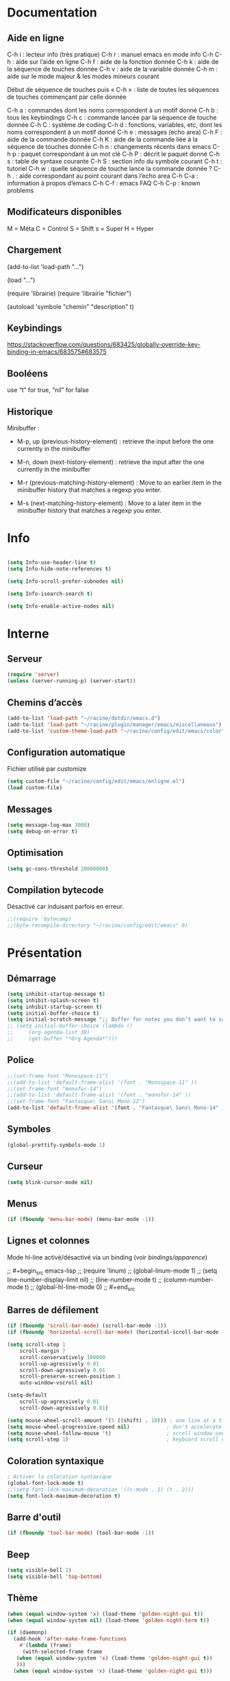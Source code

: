 
#+STARTUP: showall

* Documentation


** Aide en ligne

C-h i   : lecteur info (très pratique)
C-h r   : manuel emacs en mode info
C-h C-h : aide sur l’aide en ligne
C-h f   : aide de la fonction donnée
C-h k   : aide de la séquence de touches donnée
C-h v   : aide de la variable donnée
C-h m   : aide sur le mode majeur & les modes mineurs courant

Début de séquence de touches puis « C-h » :
liste de toutes les séquences de touches
commençant par celle donnée

C-h a : commandes dont les noms correspondent à un motif donné
C-h b : tous les keybindings
C-h c : commande lancée par la séquence de touche donnée
C-h C : système de coding
C-h d : fonctions, variables, etc, dont les noms correspondent à un motif donné
C-h e : messages (echo area)
C-h F : aide de la commande donnée
C-h K : aide de la commande liée à la séquence de touches donnée
C-h n : changements récents dans emacs
C-h p : paquet correspondant à un mot clé
C-h P : décrit le paquet donné
C-h s : table de syntaxe courante
C-h S : section info du symbole courant
C-h t : tutoriel
C-h w : quelle séquence de touche lance la commande donnée ?
C-h . : aide correspondant au point courant dans l’echo area
C-h C-a : information à propos d’emacs
C-h C-f : emacs FAQ
C-h C-p : known problems


** Modificateurs disponibles

M = Méta
C = Control
S = Shift
s = Super
H = Hyper

** Chargement

(add-to-list 'load-path "...")

(load "...")

(require 'librairie)
(require 'librairie "fichier")

(autoload 'symbole "chemin" "description" t)


** Keybindings

[[https://stackoverflow.com/questions/683425/globally-override-key-binding-in-emacs/683575#683575]]


** Booléens

use “t” for true, “nil” for false


** Historique

Minibuffer :

  - M-p, up (previous-history-element) : retrieve the input before the one currently in the minibuffer

  - M-n, down (next-history-element) : retrieve the input after the one currently in the minibuffer

  - M-r (previous-matching-history-element) : Move to an earlier item in the minibuffer history that matches a regexp you enter.

  - M-s (next-matching-history-element) : Move to a later item in the minibuffer history that matches a regexp you enter.


* Info

#+begin_src emacs-lisp

(setq Info-use-header-line t)
(setq Info-hide-note-references t)

(setq Info-scroll-prefer-subnodes nil)

(setq Info-isearch-search t)

(setq Info-enable-active-nodes nil)

#+end_src


* Interne


** Serveur

#+begin_src emacs-lisp
  (require 'server)
  (unless (server-running-p) (server-start))
#+end_src


** Chemins d’accès

#+begin_src emacs-lisp
  (add-to-list 'load-path "~/racine/dotdir/emacs.d")
  (add-to-list 'load-path "~/racine/plugin/manager/emacs/miscellaneous")
  (add-to-list 'custom-theme-load-path "~/racine/config/edit/emacs/color")
#+end_src


** Configuration automatique

Fichier utilisé par customize

#+begin_src emacs-lisp
  (setq custom-file "~/racine/config/edit/emacs/enligne.el")
  (load custom-file)
#+end_src


** Messages

#+begin_src emacs-lisp
  (setq message-log-max 3000)
  (setq debug-on-error t)
#+end_src


** Optimisation

#+begin_src emacs-lisp
  (setq gc-cons-threshold 20000000)
#+end_src


** Compilation bytecode

Désactivé car induisant parfois en erreur.

#+begin_src emacs-lisp
  ;;(require 'bytecomp)
  ;;(byte-recompile-directory "~/racine/config/edit/emacs" 0)
#+end_src


* Présentation


** Démarrage

#+begin_src emacs-lisp
  (setq inhibit-startup-message t)
  (setq inhibit-splash-screen t)
  (setq inhibit-startup-screen t)
  (setq initial-buffer-choice t)
  (setq initial-scratch-message ";; Buffer for notes you don’t want to save.\n\n")
  ;; (setq initial-buffer-choice (lambda ()
  ;;     (org-agenda-list 30)
  ;;     (get-buffer "*Org Agenda*")))
#+end_src


** Police

#+begin_src emacs-lisp
  ;;(set-frame-font "Monospace-11")
  ;;(add-to-list 'default-frame-alist '(font . "Monospace-11" ))
  ;;(set-frame-font "monofur-14")
  ;;(add-to-list 'default-frame-alist '(font . "monofur-14" ))
  ;;(set-frame-font "Fantasque\ Sans\ Mono-12")
  (add-to-list 'default-frame-alist '(font . "Fantasque\ Sans\ Mono-14" ))
#+end_src


** Symboles

#+begin_src emacs-lisp
  (global-prettify-symbols-mode 1)
#+end_src


** Curseur

#+begin_src emacs-lisp
  (setq blink-cursor-mode nil)
#+end_src


** Menus

#+begin_src emacs-lisp
  (if (fboundp 'menu-bar-mode) (menu-bar-mode -1))
#+end_src


** Lignes et colonnes

Mode hl-line activé/désactivé via un binding (voir [[*Apparence][bindings/apparence]])

;; #+begin_src emacs-lisp
;;   (require 'linum)
;;   (global-linum-mode 1)
;;   (setq line-number-display-limit nil)
;;   (line-number-mode t)
;;   (column-number-mode t)
;;   (global-hl-line-mode 0)
;; #+end_src


** Barres de défilement

#+begin_src emacs-lisp
  (if (fboundp 'scroll-bar-mode) (scroll-bar-mode -1))
  (if (fboundp 'horizontal-scroll-bar-mode) (horizontal-scroll-bar-mode -1))

  (setq	scroll-step 1
	  scroll-margin 7
	  scroll-conservatively 100000
	  scroll-up-agressively 0.01
	  scroll-down-agressively 0.01
	  scroll-preserve-screen-position 1
	  auto-window-vscroll nil)

  (setq-default
	  scroll-up-agressively 0.01
	  scroll-down-agressively 0.01)

  (setq mouse-wheel-scroll-amount '(5 ((shift) . 10))) ; one line at a time
  (setq mouse-wheel-progressive-speed nil)            ; don't accelerate scrolling
  (setq mouse-wheel-follow-mouse 't)                  ; scroll window under mouse
  (setq scroll-step 1)                                ; keyboard scroll one line at a time
#+end_src


** Coloration syntaxique

#+begin_src emacs-lisp
  ; Activer la coloration syntaxique
  (global-font-lock-mode t)
  ;;(setq font-lock-maximum-decoration '((c-mode . 1) (t . 2)))
  (setq font-lock-maximum-decoration t)
#+end_src


** Barre d'outil

#+begin_src emacs-lisp
  (if (fboundp 'tool-bar-mode) (tool-bar-mode -1))
#+end_src


** Beep

#+begin_src emacs-lisp
  (setq visible-bell 1)
  (setq visible-bell 'top-bottom)
#+end_src


** Thème

#+begin_src emacs-lisp
  (when (equal window-system 'x) (load-theme 'golden-night-gui t))
  (when (equal window-system nil) (load-theme 'golden-night-term t))

  (if (daemonp)
    (add-hook 'after-make-frame-functions
      #'(lambda (frame)
       (with-selected-frame frame
	 (when (equal window-system 'x) (load-theme 'golden-night-gui t))
	 )))
    (when (equal window-system 'x) (load-theme 'golden-night-gui t)))
#+end_src


* Fenêtres


** Winner

#+begin_src emacs-lisp
;; (winner-mode 1)
#+end_src>


* Édition


** Labels (tags)

#+begin_src emacs-lisp
  (setq tags-add-tables nil)
#+end_src


** Commandes

#+begin_src emacs-lisp
  (setq disabled-command-function nil)
#+end_src


** Lignes visuelles

#+begin_src emacs-lisp
  ; Coupures entre les mots
  (global-visual-line-mode -1)
  ; La flèche vers le bas bouge par lignes visuelles
  (setq line-move-visual nil)
#+end_src


** Indentation

#+begin_src emacs-lisp
  (setq indent-tabs-mode nil)
  (setq standard-indent 4)
  (setq tab-width 4)
  (setq c-basic-offset 4)
#+end_src


** Format

#+begin_src emacs-lisp
  (setq delete-trailing-lines nil)
  (add-hook 'before-save-hook 'delete-trailing-whitespace)

  ; Mode texte en auto-fill par défaut (créé une nouvelle ligne  entre deux mots à
  ; chaque fois que la ligne courant devient trop longue)

  (add-hook 'text-mode-hook 'turn-on-auto-fill)

  ; en Americain, les phrases (sentences) se terminent par deux espaces
  ; ce comportement n'est pas souhaitable en francais

  (setq sentence-end-double-space nil)

  ; Eviter que la cesure de fin de ligne, operée par exemple par le
  ; mode autofill ou par un M-q, coupe au niveau d'un caractere parenthèse ouvrante ou :

  (add-hook 'fill-no-break-predicate 'fill-french-nobreak-p)
#+end_src


** Sélection

#+begin_src emacs-lisp
  (setq shift-select-mode nil)
  (delete-selection-mode 1)
  ;(pending-delete-mode t)
#+end_src


** Correspondances (), [], ...

#+begin_src emacs-lisp
  (show-paren-mode 1)
  (setq show-paren-style 'parenthesis)
  ;; (setq show-paren-style 'expression)
  ;; (setq show-paren-style 'mixed)
  (setq show-paren-delay 0)
  (electric-pair-mode t)
  ;; Voir aussi smartparens
#+end_src


** Recherche & Remplacement

#+begin_src emacs-lisp
  ; Wrap search
  (setq isearch-wrap-function nil)
  (setq search-default-mode #'char-fold-to-regexp)
  (setq replace-char-fold t)
#+end_src


** Annulation

#+begin_src emacs-lisp
  (setq undo-limit 80000)
#+end_src


** Copier & Coller

#+begin_src emacs-lisp
  (setq kill-ring-max 1234)
  (setq save-interprogram-paste-before-kill t)
#+end_src


** Confirmation

#+begin_src emacs-lisp
  ; y / n au lieu de yes / no
  (defalias 'yes-or-no-p 'y-or-n-p)
#+end_src


** Sélection en rectangle


*** En partant d’une sélection ordinaire

Activé par C-x <SPC>.


*** CUA Mode

Activé par [[*Bindings][un binding]].

Ensuite :

  - RET change le curseur de coin

  - Le texte inséré se place à gauche ou à droite du rectangle,
    suivant la position du curseur

  - C-2 M-w copie le texte dans le registre 2

  - C-S-<SPC> place une marque globale où tous les textes copiés
    seront ajoutés


** Chiffrement

#+begin_src emacs-lisp
  ;: Fait automatiquement
  ;;(require 'epa-file)
  ;;(epa-file-enable)
#+end_src


* Fichiers


** Backup

#+begin_src emacs-lisp
  (setq version-control t)
  (setq delete-old-versions t)
  (setq backup-by-copying t)
  (setq kept-new-versions 7)
  (setq kept-old-versions 5)
  (setq backup-directory-alist '((".*" . "~/racine/varia/backup/emacs/")))
#+end_src


** Autosave

#+begin_src emacs-lisp
  (setq auto-save-default t)
  (setq auto-save-interval 300)
  (setq auto-save-timeout 30)
  (defconst biblio/autosave-dir
   (concat (getenv "HOME") "/racine/varia/autosave/emacs/"))
  (setq auto-save-list-file-prefix biblio/autosave-dir)
  (setq auto-save-file-name-transforms `((".*" ,biblio/autosave-dir t)))
#+end_src


** Autoread

#+begin_src emacs-lisp
  ;; (global-auto-revert-mode 1)
  ;; (setq global-auto-revert-non-file-buffers t)
  ;; (setq auto-revert-verbose nil)
#+end_src


** Encodage

#+begin_src emacs-lisp
  (set-default-coding-systems 'utf-8)
  (set-language-environment 'utf-8)
  (setq locale-coding-system 'utf-8)
  (prefer-coding-system 'utf-8)
  (setq file-name-coding-system 'utf-8)
  (set-language-environment "UTF-8")
  (set-default-coding-systems 'utf-8)
  (set-terminal-coding-system 'utf-8)
  (set-keyboard-coding-system 'utf-8)
  (set-selection-coding-system 'utf-8)
  (set-clipboard-coding-system 'utf-8)
  (setq utf-translate-cjk-mode nil)
  (setq-default buffer-file-coding-system 'utf-8-unix)
  (add-to-list 'file-coding-system-alist '("\\.tex" . utf-8-unix))

  ;; Treat clipboard input as UTF-8 string first; compound text next, etc.

  (setq x-select-request-type '(UTF8_STRING COMPOUND_TEXT TEXT STRING))
  ;; (setq x-select-request-type 'STRING)
  ;; (setq x-select-request-type 'TEXT)
#+end_src


** Accents

Ils sont normalement supportés par votre distribution mais on ne sait jamais

#+begin_src emacs-lisp
  (setq selection-coding-system 'compound-text-with-extensions)
#+end_src


** Compression

#+begin_src emacs-lisp
  (auto-compression-mode t)
#+end_src


** Accès à distance

#+begin_src emacs-lisp
  (require 'tramp)
#+end_src


* Répertoires

#+begin_src emacs-lisp
  (require 'dired-x)
  (require 'dired-aux)
  (require 'wdired)

  (setq wdired-allow-to-change-permissions t)
  (setq default-directory "~/racine/plain/")
  (setq delete-by-moving-to-trash t)
  (setq trash-directory "~/racine/trash/emacs")
  (setq dired-listing-switches "--time-style=iso -lhDF")
  (setq ls-lisp-dirs-first t)
  (setq dired-ls-F-marks-symlinks t)
  (setq dired-recursive-copies 'always)
  (setq dired-recursive-deletes 'always)

  (add-hook 'dired-mode-hook 'auto-revert-mode)

  (setq dired-listing-switches "-lha")
  (setq-default dired-omit-files-p t)

  ;; (setq dired-omit-files
  ;;     (concat dired-omit-files "^\\..*\\.un~"))

  (setq dired-omit-files "^\\..*\\.un~")
  (setq
   wdired-allow-to-change-permissions t
   wdired-allow-to-redirect-links t)
#+end_src


* Tampons (buffers)


** Tampon contenant la liste des tampons

#+begin_src emacs-lisp
  (autoload 'ibuffer "ibuffer" "List buffers." t)
#+end_src


** Tampons inactifs

#+begin_src emacs-lisp
  ; nombre de jours
  (setq clean-buffer-list-delay-general 1)
  ; nombre de secondes
  (setq clean-buffer-list-delay-special (* 12 3600))
#+end_src


** Min windows

#+begin_src emacs-lisp
  (setq resize-mini-windows t)
  (setq max-mini-window-height 30)
#+end_src


** Minibuffer

#+begin_src emacs-lisp
  (setq enable-recursive-minibuffers t)
  (setq minibuffer-auto-raise t)
#+end_src


* Historique


** Sauvegarde

#+begin_src emacs-lisp
  (setq savehist-file (expand-file-name "savehist" user-emacs-directory))
  (setq savehist-autosave-interval 300)
  (setq save-place-file (expand-file-name "saveplace" user-emacs-directory))
  (setq-default save-place-mode t)
  ; Important de placer le require après la définition des variables
  (require 'saveplace)
  (savehist-mode 1)
#+end_src


** Tampons, Buffers

#+begin_src emacs-lisp
;; (desktop-save-mode 1)
#+end_src


** Fichiers récents

Penser à exécuter recentf-cleanup de temps en temps

#+begin_src emacs-lisp
  (setq recentf-max-saved-items 1234)
  (setq recentf-max-menu-items 1234)
  (setq recentf-save-file (expand-file-name "recentf" user-emacs-directory))

  ;; disable before we start recentf!
  (setq recentf-auto-cleanup 'never)

  ;; Important de placer le require après la définition des variables
  (require 'recentf)

  (append recentf-exclude '("*\\.html\\'" "*\\.epub"))
  (recentf-mode 1)
#+end_src


* Contrôle de version

#+begin_src emacs-lisp
  (require 'vc)
#+end_src


* Terminal & Shell


** ANSI

#+begin_src emacs-lisp
  (autoload 'ansi-color-for-comint-mode-on "ansi-color" nil t)
  (add-hook 'shell-mode-hook 'ansi-color-for-comint-mode-on)
#+end_src


** Shell bash, zsh, etc

#+begin_src emacs-lisp
  (setq explicit-shell-file-name "/bin/bash")
  (setq shell-file-name "bash")

  (defun comint-delchar-or-eof-or-kill-buffer (arg)
    (interactive "p")
    (if (null (get-buffer-process (current-buffer)))
	(kill-buffer)
      (comint-delchar-or-maybe-eof arg)))

  (add-hook 'shell-mode-hook
	    (lambda ()
	      (define-key shell-mode-map
		(kbd "C-d") 'comint-delchar-or-eof-or-kill-buffer)))

  (defvar biblio/terminal-shell "/bin/bash")

  (defadvice ansi-term (before force-bash)
    (interactive (list biblio/terminal-shell)))

  (ad-activate 'ansi-term)
#+end_src


** Eshell


*** Visual commands

#+begin_src emacs-lisp
  (require 'eshell)
  (require 'em-smart)

  (setq eshell-where-to-jump 'begin)
  (setq eshell-review-quick-commands nil)
  (setq eshell-smart-space-goes-to-end t)
#+end_src


** IELM : Interactive Emacs-Lisp Mode

#+begin_src emacs-lisp
  ;; Nothing yet
#+end_src


* Courriel


** Données

#+begin_src emacs-lisp
  ;; (setq user-mail-address "your@mail")
  ;; (setq user-full-name "Tic Tac")
#+end_src


** Receive

If getmail or fetchmail or ... is not installed

#+begin_src emacs-lisp
  ;(setq mail-sources '((pop :server "pop.provider.org" :user "you" :password "secret")))
#+end_src


** Send

#+begin_src emacs-lisp
  ;;(setq smtpmail-default-smtp-server "smtp.server.org")
  ;;(setq smtpmail-smtp-server "smtp.server.org")
  ;;(setq smtpmail-local-domain "server.org")
  ;(setq smtpmail-auth-credentials '(("hostname" "port" "username" "password")))
  ;(setq smtpmail-starttls-credentials '(("hostname" "port" nil nil)))
  ;;(load-library "smtpmail")
  ;;(setq send-mail-function 'smtpmail-send-it)
  ;;(setq message-send-mail-function 'smtpmail-send-it)
#+end_src


** Read

Pour lire ses mails dans emacs : M-x rmail

#+begin_src emacs-lisp
  ;;(setq rmail-preserve-inbox t)
  ;;(setq rmail-primary-inbox-list
  ;;      '("/var/spool/mail/user"
  ;;	"~/racine/mail/Systeme/mbox"
  ;;       ))
  ;;(setq rmail-ignored-headers
  ;;      (concat rmail-ignored-headers
  ;;	      "\\|^x-.*:\\|^IronPort-PHdr.*:\\|^Received.*:\\|^DKIM.*:"))
#+end_src


* Programmes externes


** Compilation

#+begin_src emacs-lisp
  (setq compilation-window-height 12)

  ;; use gdb-many-windows by default
  (setq gdb-many-windows t)

  ;; Non-nil means display source file containing the main routine at startup
  (setq gdb-show-main t)
#+end_src


** Impression

#+begin_src emacs-lisp
  ;; Options génériques
  (setq lpr-switches '("-o number-up=2" "-o Duplex=DuplexTumble"))

  ;; Avec lpr
  ;; (setq lpr-command "lpr")
  ;; (setq printer-name "Officejet_5740")

  ;; Avec lp
  (setq lpr-command "lp")
  (setq printer-name nil)
  (setq lpr-add-switches nil)
#+end_src


** Navigation

#+begin_src emacs-lisp
  (setq browse-url-browser-function 'browse-url-generic)
  (setq browse-url-generic-program "qutebrowser")
#+end_src


* Modes


** Python

#+begin_src emacs-lisp
  (setq-default major-mode 'text-mode)
  (add-to-list 'auto-mode-alist '("\\.py\\'" . python-mode))
  (add-to-list 'interpreter-mode-alist '("python" . python-mode))
  (setq python-shell-interpreter "python")
  (setq python-shell-completion-native nil)
#+end_src


* Orthographe

#+begin_src emacs-lisp
  ;(ispell-change-dictionary "francais" t)
  ;(setq ispell-dictionary "francais")
#+end_src


* Fonctions

Pour les fonctionnelles

#+begin_src emacs-lisp
  (setq lexical-binding t)
#+end_src


** Fichier de configuration


*** Éditer ce fichier

#+begin_src emacs-lisp
  (defun biblio/edite-configuration-org ()
    (interactive)
    (find-file "~/racine/config/edit/emacs/configuration.org")
    (cd "~/racine/config/edit/emacs"))
#+end_src


*** Recharger ce fichier

#+begin_src emacs-lisp
  (defun biblio/recharge-configuration-org ()
    "Reloads configuration.org at runtime"
    (interactive)
    (org-babel-load-file "~/racine/config/edit/emacs/configuration.org"))
#+end_src


** Affiche nom fichier

#+begin_src emacs-lisp
  (defun biblio/affiche-copie-nom-fichier ()
    (interactive)
    (message (buffer-file-name))
    (kill-new (file-truename buffer-file-name)))
#+end_src


** Début & fin de fichier

#+begin_src emacs-lisp
  (defun biblio/debut-fin-fichier ()
    (interactive)
    (if (eq (point) (point-min))
	(goto-char (point-max))
      (goto-char (point-min))))
#+end_src


** Demi-pages

Credit : https://emacs.stackexchange.com/questions/27698/how-can-i-scroll-a-half-page-on-c-v-and-m-v

#+begin_src emacs-lisp
  (defun biblio/demi-page-bas ()
    "scroll down half the page"
    (interactive)
    (scroll-up (/ (window-body-height) 2)))

  (defun biblio/demi-page-haut ()
    "scroll up half the page"
    (interactive)
    (scroll-down (/ (window-body-height) 2)))
#+end_src


** Efface le mot

#+begin_src emacs-lisp
  (defun biblio/efface-mot ()
    (interactive)
    (forward-char 1)
    (backward-word)
    (kill-word 1))
#+end_src


** Efface jusqu’au début de la ligne

#+begin_src emacs-lisp
  (defun biblio/efface-jusque-debut-ligne ()
  (interactive)
  (kill-line 0))
#+end_src


** Efface le contenu de la ligne

#+begin_src emacs-lisp
  (defun biblio/efface-contenu-ligne ()
    (interactive)
    (beginning-of-line)
    (kill-line))
#+end_src


** Copie le mot

#+begin_src emacs-lisp
  (defun biblio/copie-mot ()
    (interactive)
    (forward-char 1)
    (backward-word)
    (kill-word 1)
    (undo-boundary)
    (undo))
#+end_src


** Copie jusqu’au début de la ligne

#+begin_src emacs-lisp
  (defun biblio/copie-jusque-debut-ligne ()
    (interactive)
    (save-excursion
      (kill-new (buffer-substring
		 (point-at-bol)
		 (point)))))
#+end_src


** Copie jusqu’à la fin de la ligne

#+begin_src emacs-lisp
  (defun biblio/copie-jusque-fin-ligne ()
    (interactive)
    (save-excursion
      (kill-new (buffer-substring
		 (point)
		 (point-at-eol)))))
#+end_src


** Copie le contenu d’une ligne

#+begin_src emacs-lisp
  (defun biblio/copie-contenu-ligne ()
    (interactive)
    (save-excursion
      (kill-new
       (buffer-substring-no-properties
	(point-at-bol)
	(point-at-eol)))))
#+end_src


** Copie une ligne

#+begin_src emacs-lisp
  (defun biblio/copie-ligne ()
    (interactive)
    (save-excursion
      (kill-new
       (buffer-substring-no-properties
	(line-beginning-position 1)
	(line-beginning-position 2))))
    ;; Old version
    ;; (kill-whole-line)
    ;; (undo-boundary)
    ;; (undo)
    )
#+end_src


** Copie la phrase

#+begin_src emacs-lisp
  (defun biblio/copie-phrase ()
    (interactive)
    (save-excursion
      (let ((one)
	    (two))
	(backward-sentence)
	(setq one (point))
	(forward-sentence)
	(setq two (point))
	(kill-new (buffer-substring-no-properties one two))))
    ;; (kill-sentence)
    ;; (undo-boundary)
    ;; (undo)
    )
#+end_src


** Copie une expression lisp simple

#+begin_src emacs-lisp
  (defun biblio/copie-sexp ()
    "Copie une sexp lisp"
    (interactive)
    (save-excursion
      (let ((one)
	    (two))
	;; (backward-sexp)
	(setq one (point))
	(forward-sexp)
	(setq two (point))
	(kill-new (buffer-substring-no-properties one two))))
    ;; (kill-sexp)
    ;; (undo-boundary)
    ;; (undo)
    )
#+end_src


** Tampons (buffers)


*** Alterner les deux plus récents

#+begin_src emacs-lisp
  (defun biblio/alterne-deux-derniers-tampons ()
   "Visite alternativement les deux derniers tampons édités"
   (interactive)
   (switch-to-buffer nil))
#+end_src


*** Fermer le tampon courant

#+begin_src emacs-lisp
  (defun biblio/ferme-tampon-courant ()
    "Supprime le tampon courant."
    (interactive)
    (kill-buffer (current-buffer)))
#+end_src


*** Fermer tous les tampons

#+begin_src emacs-lisp
  (defun biblio/ferme-tous-les-tampons ()
    "Ferme tous les tampons."
    (interactive)
    (mapc 'kill-buffer (buffer-list)))
#+end_src


*** Revert all buffers

#+begin_src emacs-lisp
  (defun biblio/revert-all-buffers ()
    "Refreshes all open buffers from their respective files."
    (interactive)
    (dolist (buf (buffer-list))
      (with-current-buffer buf
	(when (and (buffer-file-name) (file-exists-p (buffer-file-name)) (not (buffer-modified-p)))
	  (revert-buffer t t t) )))
    (message "Refreshed open files.") )
#+end_src


*** Tampons souvent utilisés

#+begin_src emacs-lisp
  (defun biblio/aller-au-tampon-scratch ()
    (interactive)
    (switch-to-buffer "*scratch*"))

  (defun biblio/aller-au-tampon-grenier ()
    (interactive)
    (split-window-right)
    (other-window 1)
    (find-file "Grenier")
    (end-of-buffer))
#+end_src


** Fenêtres

#+begin_src emacs-lisp

(defun biblio/scinde-et-suit-horizontalement ()
  (interactive)
  (split-window-below)
  (balance-windows)
  (other-window 1))

(defun biblio/scinde-et-suit-verticalement ()
  (interactive)
  (split-window-right)
  (balance-windows)
  (other-window 1))

#+end_src


** Insertion date

#+begin_src emacs-lisp
  (defun biblio/insertion-date () (interactive)
    (insert (shell-command-to-string "echo -n $(date +'%d %b %Y')")))
#+end_src


** Insertion date jour

#+begin_src emacs-lisp

(defun biblio/insertion-date-jour () (interactive)
  (insert (shell-command-to-string "echo -n $(date +'%a %d %b %Y')")))

#+end_src


** Insertion date jour heure

#+begin_src emacs-lisp

(defun biblio/insertion-date-jour-heure () (interactive)
  (insert (shell-command-to-string "echo -n $(date +'%H : %M %a %d %b %Y')")))

#+end_src


** Style du texte sous le curseur

#+begin_src emacs-lisp
  (defun biblio/style-sous-curseur ()
    (interactive)
    (what-cursor-position t))
#+end_src


** Lignes vides simples

#+begin_src emacs-lisp

(defun biblio/lignes-vides-simples ()

  (interactive)

  (goto-char (point-min))

  (while (re-search-forward "\\(^\\s-*$\\)\n" nil t)
    (replace-match "\n")
    (forward-char 1))

  (goto-char (point-min))
)

#+end_src


** Lignes doubles avant titres

#+begin_src emacs-lisp

(defun biblio/lignes-doubles-avant-titres ()

  (interactive)

  (goto-char (point-min))

  (while (re-search-forward "\\(^\\*+ \\)" nil t)
    (replace-match (concat "\n" (match-string 1)) t nil))

  (goto-char (point-min))
)

#+end_src


** Autres

#+begin_src emacs-lisp

(require 'personnel-fonction "fonction")

#+end_src


* Bindings


** Libération

#+begin_src emacs-lisp
  (global-unset-key (kbd "<f5>"))
  (global-unset-key (kbd "<f6>"))
  (global-unset-key (kbd "<f7>"))
  (global-unset-key (kbd "<f8>"))
  (global-unset-key (kbd "<f9>"))
  (global-unset-key (kbd "<f10>"))
  (global-unset-key (kbd "<f11>"))
  (global-unset-key (kbd "C-x C-z"))
#+end_src


** Modificateurs

X-Y, où X est un des éléments de la liste ci-dessous :

S = Shift
C = Control
M = Meta
A = Alt
s = Super
H = Hyper


** Fichier de configuration


*** Éditer ce fichier

#+begin_src emacs-lisp
  (global-set-key (kbd "<f5> e") 'biblio/edite-configuration-org)
#+end_src


*** Recharger ce fichier

#+begin_src emacs-lisp
  (global-set-key (kbd "<f5> r") 'biblio/recharge-configuration-org)
#+end_src


*** Recharger un fichier lisp

#+begin_src emacs-lisp
  (global-set-key (kbd "<f7> e") 'eval-buffer)
#+end_src


*** Thème courant

#+begin_src emacs-lisp
  (global-set-key (kbd "<f6> t") 'list-faces-display)
#+end_src


** Exécution de fonction intéractive

#+begin_src emacs-lisp
  ;;(global-set-key (kbd "M-:") 'execute-extended-command)
  ;;(global-set-key (kbd "M-;") 'keyboard-quit)
  ;;(define-key minibuffer-local-map (kbd "M-;") 'minibuffer-keyboard-quit)
#+end_src


** Historique

#+begin_src emacs-lisp
  ;; (global-set-key (kbd "s-R" ) 'recentf-open-files)
  ;; (define-key minibuffer-local-map (kbd "M-p") 'previous-history-element)
  ;; (define-key minibuffer-local-map (kbd "M-n") 'next-history-element)
  ;; (define-key minibuffer-local-map (kbd "M-p") 'previous-complete-history-element)
  ;; (define-key minibuffer-local-map (kbd "M-n") 'next-complete-history-element)
  (define-key minibuffer-local-map (kbd "<up>") 'previous-complete-history-element)
  (define-key minibuffer-local-map (kbd "<down>") 'next-complete-history-element)
#+end_src


** Quitter

Client et serveur

#+begin_src emacs-lisp
  (global-set-key (kbd "s-z s-z") 'save-buffers-kill-emacs)
#+end_src


** Exploration

#+begin_src emacs-lisp
  ;;(global-set-key (kbd "s-*") 'find-name-dired)
#+end_src


*** Navigation

#+begin_src emacs-lisp
  (global-set-key [kp-prior] 'biblio/demi-page-haut)
  (global-set-key [prior]    'biblio/demi-page-haut)
  (global-set-key [kp-next]  'biblio/demi-page-bas)
  (global-set-key [next]     'biblio/demi-page-bas)
  (global-set-key (kbd "C-v") 'scroll-up-command)
  (global-set-key (kbd "M-v") 'scroll-down-command)
  (global-set-key (kbd "s-a") 'backward-paragraph)
  (global-set-key (kbd "s-e") 'forward-paragraph)
  (global-set-key (kbd "C-$")  'biblio/debut-fin-fichier)
#+end_src


*** Signets

Voir aussi the [[*Helm][Helm]] section

#+begin_src emacs-lisp
  (global-set-key (kbd "s-\"") 'bookmark-set)
  (global-set-key (kbd "s-3")   'bookmark-bmenu-list)
#+end_src


*** Labels (etags, emacs tags)

Voir Helm dans la configuration des paquets

#+begin_src emacs-lisp
  ;;(global-set-key (kbd "M-*") 'find-tag)
  ;;(global-set-key (kbd "M-,") 'pop-tag-mark)
  ;;(global-set-key (kbd "M-.") 'tags-loop-continue)
#+end_src


** Insertion

#+begin_src emacs-lisp
  (global-set-key [insert]    'overwrite-mode)
  (global-set-key [kp-insert] 'overwrite-mode)
#+end_src


** Annulation

#+begin_src emacs-lisp
  (global-unset-key (kbd "C-z"))
  (global-set-key (kbd "C-z" ) 'undo)
  ;; Redo : M-_
#+end_src


** Effacer, Couper

#+begin_src emacs-lisp
  (global-set-key (kbd "<S-delete>") 'biblio/efface-mot)
  (global-set-key (kbd "<M-delete>") 'biblio/efface-contenu-ligne)
  (global-set-key (kbd "<C-delete>") 'kill-whole-line)
  ;; Rappelle le C-u de Unix
  (global-set-key (kbd "s-u") 'biblio/efface-jusque-debut-ligne)
  ;; (global-set-key (kbd "C-k") 'kill-line)
  (global-set-key (kbd "<C-backspace>") 'backward-kill-word)
  (global-set-key (kbd "<M-backspace>") 'biblio/efface-mot)
  (global-set-key (kbd "<S-backspace>") 'just-one-space)
#+end_src


** Copier

#+begin_src emacs-lisp
  ;; M-w pour copier
  ;; C-w pour couper
  ;; C-y pour coller
  ;; M-y pour faire tourner le yank-ring
  ;; (global-set-key (kbd "M-y") 'yank-pop)
  (global-set-key (kbd "<S-insert>") 'biblio/copie-mot)
  (global-set-key (kbd "<M-insert>") 'biblio/copie-contenu-ligne)
  (global-set-key (kbd "<C-insert>") 'biblio/copie-ligne)
  ;; Rappelle le C-u de Unix
  (global-set-key (kbd "s-U") 'biblio/copie-jusque-debut-ligne)
  (global-set-key (kbd "<C-S-insert>") 'biblio/copie-jusque-fin-ligne)
#+end_src


** Rectangle

#+begin_src emacs-lisp
  (global-set-key (kbd "s-v") 'cua-rectangle-mark-mode)
#+end_src

CUA mode est mieux

#+begin_src emacs-lisp
  ;;(global-set-key (kbd "C-x s-r") 'string-insert-rectangle)
  ;;(global-set-key (kbd "C-x s-r") 'string-rectangle)
#+end_src


** Répétition

#+begin_src emacs-lisp
  (global-set-key (kbd "s-7") 'repeat)
#+end_src


** Recherche & Remplacement

#+begin_src emacs-lisp
  ;;(define-key isearch-mode-map (kbd "M-p") 'isearch-ring-retreat)
  ;;(define-key isearch-mode-map (kbd "M-n") 'isearch-ring-advance)
  (global-set-key (kbd "s-r") 'rgrep)
#+end_src


** Complétion

#+begin_src emacs-lisp
  (setq hippie-expand-try-functions-list
	'(try-expand-dabbrev
	  try-expand-dabbrev-all-buffers
	  try-expand-dabbrev-from-kill
	  try-expand-all-abbrevs
	  try-expand-list
	  try-expand-line
	  try-complete-file-name-partially
	  try-complete-file-name
	  try-complete-lisp-symbol-partially
	  try-complete-lisp-symbol))
  (global-set-key (kbd "M-SPC") 'hippie-expand)
#+end_src


** Orthographe

#+begin_src emacs-lisp
  (global-set-key (kbd "<f11> o") 'flyspell-mode)
  ; Espaces
  (global-set-key (kbd "<f11> s") 'whitespace-mode)
#+end_src


** Fenêtres

Voir aussi key-chord & hydra dans la configuration des paquets

#+begin_src emacs-lisp
  (global-set-key (kbd "<s-kp-0>") 'delete-window)
  (global-set-key (kbd "<s-kp-1>") 'delete-other-windows)
  (global-set-key (kbd "<s-kp-2>") 'biblio/scinde-et-suit-horizontalement)
  (global-set-key (kbd "<s-kp-3>") 'biblio/scinde-et-suit-verticalement)
  (global-set-key (kbd "<s-kp-7>") 'other-window)
  (when (fboundp 'windmove-default-keybindings) (windmove-default-keybindings))
  (global-set-key (kbd "<S-up>") 'windmove-up)
  (global-set-key (kbd "<S-down>") 'windmove-down)
  (global-set-key (kbd "<S-right>") 'windmove-right)
  (global-set-key (kbd "<S-left>") 'windmove-left)
  (global-set-key (kbd "<s-kp-8>") 'windmove-up)
  (global-set-key (kbd "<s-kp-5>") 'windmove-down)
  (global-set-key (kbd "<s-kp-6>") 'windmove-right)
  (global-set-key (kbd "<s-kp-4>") 'windmove-left)
  (global-set-key (kbd "C-x ^") 'enlarge-window)
  (global-set-key (kbd "C-x _") 'shrink-window)
  (global-set-key (kbd "C-x }") 'enlarge-window-horizontally)
  (global-set-key (kbd "C-x {") 'shrink-window-horizontally)
  (global-set-key (kbd "<f11> f") 'follow-mode)
#+end_src


** Tampons (buffers)


*** Tampon précédent

#+begin_src emacs-lisp
  ;; Remplacé par torus-alternate
  ;; (global-set-key (kbd "C-^") 'biblio/alterne-deux-derniers-tampons)
#+end_src


*** Liste des tampons

#+begin_src emacs-lisp
  (define-key global-map [remap list-buffers] 'ibuffer)
#+end_src


*** Revert

#+begin_src emacs-lisp
  (global-set-key (kbd "<f7> r") 'revert-buffer)
  (global-set-key (kbd "<f7> R") 'biblio/revert-all-buffers)
#+end_src


*** Fermer le tampon courant

#+begin_src emacs-lisp
  (global-set-key (kbd "C-x k") 'biblio/ferme-tampon-courant)
#+end_src


*** Fermer tous les tampons

#+begin_src emacs-lisp
  (global-set-key (kbd "C-M-s-k") 'biblio/ferme-tous-les-tampons)
#+end_src


*** Tampons inactifs

#+begin_src emacs-lisp
  (global-set-key (kbd "<f7> c") 'clean-buffer-list)
#+end_src


*** Vue restreinte sur un tampon (narrowing)

#+begin_src emacs-lisp
  (global-set-key (kbd "s-à") 'narrow-to-region)
#+end_src


*** Tampons souvent utilisés

#+begin_src emacs-lisp
  (global-set-key (kbd "<f7> s") 'biblio/aller-au-tampon-scratch)
  (global-set-key (kbd "<f7> g") 'biblio/aller-au-tampon-grenier)
#+end_src


*** Divers

#+begin_src emacs-lisp
  ;; Lancer et répondre "!" pour sauver tous les tampons modifiés
  ;; (global-set-key (kbd "C-x s") 'save-some-buffers)
  (global-set-key (kbd "<f7> n") 'biblio/affiche-copie-nom-fichier)
#+end_src


** Langages


*** Emacs-lisp

#+begin_src emacs-lisp
  (global-set-key (kbd "C-=") 'eval-expression)
  (global-set-key (kbd "C-M-u") 'backward-up-list)
  (global-set-key (kbd "C-M-d") 'down-list)
  (global-set-key (kbd "<C-up>") 'backward-up-list)
  (global-set-key (kbd "<C-down>") 'down-list)
  (global-set-key (kbd "C-M-f") 'forward-sexp)
  (global-set-key (kbd "C-M-b") 'backward-sexp)
  (global-set-key (kbd "<C-right>") 'forward-sexp)
  (global-set-key (kbd "<C-left>") 'backward-sexp)
  (global-set-key (kbd "C-M-n") 'forward-list)
  (global-set-key (kbd "C-M-p") 'backward-list)
  (global-set-key (kbd "<C-M-right>") 'forward-list)
  (global-set-key (kbd "<C-M-left>") 'backward-list)
  (global-set-key (kbd "C-M-a") 'beginning-of-defun)
  (global-set-key (kbd "C-M-e") 'end-of-defun)

  ;; Plus général avec outline

  ;; (global-set-key (kbd "M-p") 'beginning-of-defun)
  ;; (global-set-key (kbd "M-n") 'end-of-defun)

  (global-set-key (kbd "M-(") 'insert-parentheses)
  (global-set-key (kbd "M-)") 'move-past-close-and-reindent)
  (global-set-key (kbd "C-M-k") 'kill-sexp)
  (global-set-key (kbd "s-y") 'biblio/copie-sexp)
  (global-set-key (kbd "s-k") 'kill-sexp)

  ;; Slurp & Barf, Split & Splice : voir smartparens

  ;; Interactive Emacs-Lisp Mode
  (global-set-key (kbd "<s-return>") 'ielm)
#+end_src


*** Shell

#+begin_src emacs-lisp
  (global-set-key (kbd "C-|") 'shell-command-on-region)
  (global-set-key (kbd "C-!") 'shell)
  (global-set-key (kbd "s-!") 'eshell)
  (global-set-key (kbd "<s-kp-enter>") 'ansi-term)
#+end_src


*** Compilation

#+begin_src emacs-lisp
  (global-set-key (kbd "<f8>") 'compile)
#+end_src


** Outils


*** Calculatrice

#+begin_src emacs-lisp
  (global-set-key (kbd "C-&") 'calc)
#+end_src


*** Date

#+begin_src emacs-lisp
  (global-set-key (kbd "s-d") 'biblio/insertion-date)
  (global-set-key (kbd "s-D") 'biblio/insertion-date-jour)
#+end_src


*** Caractères

Voir aussi key-chord & hydra dans la configuration des paquets

#+begin_src emacs-lisp
  (define-prefix-command 'caracteres/map)

  (global-set-key (kbd "<f9>") 'caracteres/map)

  (define-key caracteres/map (kbd "<") (lambda () (interactive) (insert "⟻")))
  (define-key caracteres/map (kbd ">") (lambda () (interactive) (insert "⟼")))
  (define-key caracteres/map (kbd "SPC") (lambda () (interactive) (insert " ")))
  (define-key caracteres/map (kbd "'") (lambda () (interactive) (insert "’")))
  (define-key caracteres/map (kbd "a") (lambda () (interactive) (insert "â")))
  (define-key caracteres/map (kbd "e") (lambda () (interactive) (insert "ê")))
  (define-key caracteres/map (kbd "i") (lambda () (interactive) (insert "î")))
  (define-key caracteres/map (kbd "o") (lambda () (interactive) (insert "ô")))
  (define-key caracteres/map (kbd "u") (lambda () (interactive) (insert "û")))
#+end_src


** Souris

#+begin_src emacs-lisp
  (global-set-key [down-mouse-2]   'mouse-flash-position-or-M-x)
  (global-set-key [S-down-mouse-2] 'mouse-scan-lines-or-M-:)
#+end_src


** Apparence

#+begin_src emacs-lisp
  (global-set-key (kbd "s-l") 'linum-mode)
  (global-set-key (kbd "<f11> l") 'hl-line-mode)
#+end_src

Infos sur les thèmes

#+begin_src emacs-lisp
  (global-set-key (kbd "<f6> c") 'biblio/style-sous-curseur)
#+end_src


* Macros enregistrées

#+begin_src emacs-lisp
  ;; (fset 'efface-tag
  ;;    (lambda (&optional arg) "Keyboard macro." (interactive "p")
  ;;       (kmacro-exec-ring-item (quote ([19 60 return 2 134217828 134217828 134217828 4 4] 0 "%d")) arg)))
  ;;
  ;; (global-set-key (kbd "C-x C-k 0") 'efface-tag)
#+end_src


* Configuration des paquets

** Librairies

;; #+begin_src emacs-lisp
;;   (require 'cl)
;;   (use-package duo
;;     :config
;;     (duo-init "duo-common" "duo-referen"))
;; #+end_src

*** Outline

#+begin_src emacs-lisp
  (require 'outline)
  (eval-after-load "outline" '(require 'foldout))
  (define-prefix-command 'outline/map)
  (global-set-key (kbd "s-o") 'outline/map)
  (global-set-key (kbd "M-n") 'outline-next-visible-heading)
  (global-set-key (kbd "M-p") 'outline-previous-visible-heading)
  (define-key outline/map (kbd "n") 'outline-next-visible-heading)
  (define-key outline/map (kbd "p") 'outline-previous-visible-heading)
  (define-key outline/map (kbd "f") 'outline-forward-same-level)
  (define-key outline/map (kbd "b") 'outline-backward-same-level)
  (define-key outline/map (kbd "u") 'outline-up-heading)
  (define-key outline/map (kbd "h") 'outline-hide-entry)
  (define-key outline/map (kbd "s") 'outline-show-entry)
  (define-key outline/map (kbd "H") 'outline-hide-body)
  (define-key outline/map (kbd "S") 'outline-show-all)
  (define-key outline/map (kbd "C-h") 'outline-hide-subtree)
  (define-key outline/map (kbd "C-s") 'outline-show-subtree)
  (define-key outline/map (kbd "M-s") 'outline-show-branches)
  (define-key outline/map (kbd "M-S-s") 'outline-show-children)
  (define-key outline/map (kbd "C-M-c") 'outline-hide-sublevels)
  (define-key outline/map (kbd "C-M-S-c") 'outline-hide-others)
  (define-key outline/map (kbd "l") 'outline-hide-leaves)
  (define-key outline/map (kbd "Z") 'foldout-zoom-subtree)
  (define-key outline/map (kbd "X") 'foldout-exit-fold)
#+end_src


**** Outline-magic

#+begin_src emacs-lisp
  (add-hook
   'outline-minor-mode-hook
   (lambda ()
     (require 'outline-magic)
     (define-key outline-minor-mode-map (kbd "TAB") 'outline-cycle)))
#+end_src


** Organisation

*** Outline

#+begin_src emacs-lisp
  (require 'outline)
  (eval-after-load "outline" '(require 'foldout))
  (define-prefix-command 'outline/map)
  (global-set-key (kbd "s-o") 'outline/map)
  (global-set-key (kbd "M-n") 'outline-next-visible-heading)
  (global-set-key (kbd "M-p") 'outline-previous-visible-heading)
  (define-key outline/map (kbd "n") 'outline-next-visible-heading)
  (define-key outline/map (kbd "p") 'outline-previous-visible-heading)
  (define-key outline/map (kbd "f") 'outline-forward-same-level)
  (define-key outline/map (kbd "b") 'outline-backward-same-level)
  (define-key outline/map (kbd "u") 'outline-up-heading)
  (define-key outline/map (kbd "h") 'outline-hide-entry)
  (define-key outline/map (kbd "s") 'outline-show-entry)
  (define-key outline/map (kbd "H") 'outline-hide-body)
  (define-key outline/map (kbd "S") 'outline-show-all)
  (define-key outline/map (kbd "C-h") 'outline-hide-subtree)
  (define-key outline/map (kbd "C-s") 'outline-show-subtree)
  (define-key outline/map (kbd "M-s") 'outline-show-branches)
  (define-key outline/map (kbd "M-S-s") 'outline-show-children)
  (define-key outline/map (kbd "C-M-c") 'outline-hide-sublevels)
  (define-key outline/map (kbd "C-M-S-c") 'outline-hide-others)
  (define-key outline/map (kbd "l") 'outline-hide-leaves)
  (define-key outline/map (kbd "Z") 'foldout-zoom-subtree)
  (define-key outline/map (kbd "X") 'foldout-exit-fold)
#+end_src


**** Outline-magic

#+begin_src emacs-lisp
  (add-hook
   'outline-minor-mode-hook
   (lambda ()
     (require 'outline-magic)
     (define-key outline-minor-mode-map (kbd "TAB") 'outline-cycle)))
#+end_src


*** Org-mode

#+begin_src emacs-lisp
  (use-package org)
#+end_src

**** Options

#+begin_src emacs-lisp
  (setq org-directory "~/racine/organ/orgmode/")
  (setq org-archive-location "~/racine/organ/orgmode/archive.org::* Fichier %s")

  ;; Commandes org accessibles au 1er * de chaque titre
  (setq org-use-speed-commands t)

  ;; Pas d’indentation auto pour suivre la hiérarchie
  (setq org-adapt-indentation nil)

  (setq org-list-use-circular-motion t)
  (setq org-export-preserve-breaks nil)
  (setq org-ellipsis " [...]")
  (setq org-src-fontify-natively t)
  (setq org-src-tab-acts-natively t)
  (setq org-src-window-setup 'current-window)
  (setq org-confirm-babel-evaluate nil)
  (setq org-export-with-smart-quotes t)
#+end_src


**** Org goto

#+begin_src emacs-lisp
  (setq org-goto-auto-isearch nil)
  (setq org-goto-interface 'outline-path-completionp)
  (setq org-outline-path-complete-in-steps nil)
#+end_src


**** Bindings

#+begin_src emacs-lisp
  (defun org-liste-espacee ()
    "Passer une ligne avant Meta-return"
    (interactive)
    (org-meta-return)
    (beginning-of-visual-line)
    (newline)
    (end-of-visual-line))

  (add-hook
   'org-mode-hook
   #'(lambda ()
      (define-key org-mode-map (kbd "s-§") 'org-goto)
      (define-key org-mode-map (kbd "M-§") 'org-sparse-tree)
      (define-key org-mode-map (kbd "C-c l") 'org-store-link)
      (define-key org-mode-map (kbd "C-c a") 'org-agenda)
      (define-key org-mode-map (kbd "C-c c") 'org-capture)
      (define-key org-mode-map (kbd "C-c b") 'org-iswitchb)
      (define-key org-mode-map (kbd "<C-M-return>") 'org-liste-espacee)))
#+end_src


**** Modules

#+begin_src emacs-lisp
  (org-babel-do-load-languages
    'org-babel-load-languages
    '((emacs-lisp . t)
      (shell t)
      (org t)
      (lilypond t)
      (octave t)))

  ;;(require 'org-checklist)
  (require 'org-tempo)
#+end_src


**** Exportation

;; #+begin_src emacs-lisp
;;   (with-eval-after-load 'ox
;;     (require 'ox-pandoc))
;;   (eval-after-load "org"
;;     '(require 'ox-md nil t))
;;   ;;  :publishing-function org-html-publish-to-html
;; #+end_src

**** Agenda

Voir C-c [ & C-c ] pour la gestion de org-agenda-files

#+begin_src emacs-lisp
  (setq org-agenda-span 30)
  (setq org-agenda-start-on-weekday nil)
  (setq org-agenda-start-day nil)
  (setq org-agenda-include-diary nil)
#+end_src


**** Complétion

Nécessite org-tempo

#+begin_src emacs-lisp
  (add-to-list 'org-structure-template-alist '("el" . "src emacs-lisp"))
#+end_src


**** Liste de choses à faire

#+begin_src emacs-lisp
  (setq org-treat-S-cursor-todo-selection-as-state-change nil)
  ;; (setq org-use-fast-todo-selection t)
  ;; (setq org-todo-keywords
  ;;       (quote
  ;;        ((sequence "TODO(t!)" "DONE(d!)" "MAYBE(m!)" "WAIT(w@/!)" "|" "CANCELLED(c@)"))))
#+end_src


**** Capture

#+begin_src emacs-lisp
  (setq org-default-notes-file "~/racine/organ/orgmode/notes.org")
  (setq org-capture-templates
	'(("a" "Agenda" entry
	   (file+olp "~/racine/organ/orgmode/agenda.org" "Agenda" "Unique")
	   "* TODO %?\nSCHEDULED: %^{Agenda}T \nLien : %a\n\n%i" :empty-lines 1)
	  ("t" "Todo : Liste de tâches" entry
	   (file+headline "~/racine/organ/orgmode/taches.org" "Tâches")
	   "* TODO %?\n\nCréé le : %U\n\nLien : %a\n\n%i" :empty-lines 1)
	  ("f" "Fix : Astuces, résolution de bugs" entry
	   (file+headline "~/racine/organ/orgmode/astuces.org" "Astuces")
	   "* %?\n\nCréé le : %U\n\nLien : %a\n\n%i" :empty-lines 1)
	  ("l" "Log : Journal de bord du capitaine" entry
	   (file+olp+datetree "~/racine/organ/orgmode/journaldebord.org" "Journal")
	   "* %?\n\nCréé le %U\n\nLien : %a\n\n%i" :empty-lines 1)
	  ("d" "Dreamtime : Rêverie" entry
	   (file+olp+datetree "~/racine/organ/orgmode/reverie.org" "Rêverie")
	   "* %?" :empty-lines 1)
	  ("e" "Éducation" entry
	   (file+olp+datetree "~/racine/organ/orgmode/education.org" "Éducation")
	   "* %?" :empty-lines 1)
	  ("n" "Notes" entry
	   (file+headline "~/racine/organ/orgmode/notes.org" "Notes")
	   "* %?\n\nCréé le : %U\n\nLien : %a\n\n%i" :empty-lines 1)))
#+end_src


**** Refile

#+begin_src emacs-lisp
  ;; (setq org-refile-targets '((nil :maxlevel . 9) (org-agenda-files :maxlevel . 9)))
  (setq org-refile-targets '((nil :maxlevel . 9)))

  ;; Show full paths for refiling
  (setq org-refile-use-outline-path t)
#+end_src


**** Présentation

;; #+begin_src emacs-lisp
;;   (setq org-list-demote-modify-bullet
;; 	'(("-" . "+") ("+" . "*") ("*" . "-")))
;;   (use-package org-bullets)
;;   (setq org-bullets-face-name (quote org-bullet-face))
;;   (add-hook 'org-mode-hook (lambda () (org-bullets-mode 1)))
;;   (setq org-bullets-bullet-list '("☯" "☰" "☱" "☲" "☳" "☴" "☵" "☶" "☷"))
;;   (add-hook 'org-mode-hook (lambda () (org-bullets-mode 1)))
;; #+end_src

** Exploration

*** Projectile

#+begin_src emacs-lisp
  (use-package projectile
    :bind (("M-s M-o" . projectile-multi-occur))
    :custom ((projectile-indexing-method 'alien)
	     (projectile-enable-caching t)
	     (projectile-completion-system 'helm)
	     (projectile-switch-project-action 'helm-projectile)
	     (projectile-keymap-prefix (kbd "s-p")))
    :config (projectile-global-mode))
#+end_src

*** Helm

**** Options

#+begin_src emacs-lisp
  (use-package helm)
  ;;(use-package helm-gtags)
  (use-package helm-projectile)
  ;;(use-package helm-swoop)

  (helm-mode 1)

  (setq helm-split-window-default-side 'other)
  (setq helm-split-window-in-side-p t)
  (setq helm-autoresize-mode t)
  (setq helm-autoresize-max-height 40)
  (setq helm-autoresize-min-height 30)
  (setq helm-move-to-line-cycle-in-source t)
  (setq helm-quick-update t)
  (setq helm-idle-delay 0.01)
  (setq helm-input-idle-delay 0.01)
  (setq helm-candidate-number-limit 200)
  (setq helm-scroll-amount 4)
  (setq helm-ff-file-name-history-use-recentf t)
  (setq helm-buffers-favorite-modes (append helm-buffers-favorite-modes '(picture-mode artist-mode)))
  (setq helm-ff-search-library-in-sexp t)

  ;; (loop for ext in
  ;;  '("\\.elc$" "\\.pyc$" "\\.git$" "\\.o$" "*~")
  ;;  do (add-to-list 'helm-boring-file-regexp-list ext))

  (setq helm-mini-default-sources '(
    helm-source-buffers-list
    helm-source-recentf
    helm-source-files-in-current-dir
    helm-source-projectile-files-list
    helm-source-projectile-projects
    helm-source-buffer-not-found))

  (setq helm-M-x-requires-pattern 0)
  (setq helm-locate-command "locate -d ~/racine/index/locate/racine.db %s -e -A %s")
  (setq helm-ack-grep-executable "/usr/bin/vendor_perl/ack")
#+end_src


**** Bindings

Voir aussi key-chord & hydra dans la configuration des paquets

#+begin_src emacs-lisp
   (global-unset-key (kbd "C-x c"))

   (global-set-key (kbd "<f11> h") 'helm-mode)

   (global-set-key (kbd "M-X") 'helm-minibuffer-history)
   (global-set-key (kbd "s-ù") 'helm-mini)
   (global-set-key (kbd "M-x") 'helm-M-x)

   ; Même idée qu’occur
   ;;(global-set-key (kbd "s-é") 'helm-swoop)
   ;;(global-set-key (kbd "s-è") 'helm-multi-swoop)

   (global-set-key (kbd "s-ç") 'helm-show-kill-ring)

   ;; (global-set-key (kbd "M-s l") 'swiper-helm)

   (global-set-key (kbd "s-$") 'helm-etags-select)
   (global-set-key (kbd "s--") 'helm-locate)
   (global-set-key (kbd "s-<") 'helm-do-grep-ag)
   (global-set-key (kbd "s-&") 'helm-projectile-grep)
   (global-set-key (kbd "s-'") 'helm-all-mark-rings)

   ;; To set and go to bookmarks
   (global-set-key (kbd "s-m") 'helm-filtered-bookmarks)

   (define-key global-map [remap find-file] 'helm-find-files)
   (define-key global-map [remap occur] 'helm-multi-occur-from-isearch)
   (define-key global-map [remap dabbrev-expand] 'helm-dabbrev)
   (define-key global-map [remap bookmark-bmenu-list] 'helm-filtered-bookmarks)
   (define-key global-map [remap insert-register] 'helm-register)
#+end_src


**** Bindings locaux au tampon helm

#+begin_src emacs-lisp
  (define-key helm-map (kbd "s-z") 'helm-select-action)
  (define-key helm-map (kbd "C-z") 'helm-execute-persistent-action)
  (define-key helm-map (kbd "<left>") 'helm-next-source)
  (define-key helm-map (kbd "<right>") 'helm-previous-source)
#+end_src

** Windows (panels)

#+begin_src emacs-lisp
  (use-package switch-window
    :custom ((switch-window-input-style 'minibuffer)
	     (switch-window-increase 4)
	     (switch-window-threshold 2)
	     (switch-window-shortcut-style 'qwerty)
	     (switch-window-qwerty-shortcuts
	      '("0" "1" "2" "3" "4" "5" "6" "7" "8" "9"))))
  (define-key global-map [remap other-window] 'switch-window)
#+end_src

** Yank

#+begin_src emacs-lisp
  (use-package savekill
    :custom ((save-kill-file-name (expand-file-name "yank-ring.el" user-emacs-directory))
	     (savekill-max-saved-items 700)
	     (save-kill-coding-system 'utf-8)
	     (save-interprogram-paste-before-kill t)))
#+end_src

** Undo

*** Undo-tree

Voir aussi key-chord & hydra dans la configuration des paquets

#+begin_src emacs-lisp
  ;; Credit: https://emacs.stackexchange.com/questions/45721/how-to-properly-define-hydras-inside-use-package

  (use-package undo-tree
    :bind (("<f11> u" . global-undo-tree-mode)
	   ("C-x u" . undo-tree-visualize))
    :custom
    ((global-undo-tree-mode 1)
     (undo-tree-auto-save-history t)
     ;;(undo-tree-visualizer-timestamps t)
     (undo-tree-history-directory-alist '((".*" . "~/racine/varia/undo/emacs/")))))
#+end_src

** Registers

*** Register list

#+begin_src emacs-lisp
  (global-set-key (kbd "C-x r L") 'register-list)
#+end_src

** Completion

*** Company

#+begin_src emacs-lisp
  (use-package company
    :custom ((company-idle-delay 1)
	     (company-minimum-prefix-length 3))
    :commands (company-mode)
    :hook ((emacs-lisp-mode . company-mode))
    :bind (:map company-active-map
		("C-n" . company-select-next)
		("C-p" . company-select-previous)
		("SPC" . company-abort)))
#+end_src

** Selection

*** Region-bindings-mode

#+begin_src emacs-lisp
  (use-package region-bindings-mode
    :custom ((region-bindings-mode-disable-predicates ((lambda () buffer-read-only)))))
  (require 'region-bindings-mode)
  (region-bindings-mode-enable)
  (global-set-key (kbd "C-w") 'backward-kill-word)
  (define-key region-bindings-mode-map (kbd "C-w") 'kill-region)
#+end_src

** Languages

*** Smartparens

Langages, parenthèses

#+begin_src emacs-lisp
  (use-package smartparens)

  (smartparens-global-mode nil)
  (show-smartparens-global-mode nil)

  ;;(require 'smartparens-config)

  (add-hook 'emacs-lisp-mode #'smartparens-strict-mode)

  (sp-local-pair 'minibuffer-inactive-mode "'" nil :actions nil)
  (sp-local-pair 'minibuffer-inactive-mode "\`" nil :actions nil)
  (sp-local-pair #'emacs-lisp-mode "'" nil :actions nil)
  (sp-local-pair #'emacs-lisp-mode "\`" nil :actions nil)
  (sp-local-pair #'inferior-emacs-lisp-mode "'" nil :actions nil)
  (sp-local-pair #'inferior-emacs-lisp-mode "\`" nil :actions nil)

  (global-set-key (kbd "<f11> p") 'smartparens-global-mode)

  (define-key sp-keymap (kbd "C-)") 'sp-forward-slurp-sexp)
  (define-key sp-keymap (kbd "C-(") 'sp-forward-barf-sexp)
  (define-key sp-keymap (kbd "C-M-(") 'sp-backward-slurp-sexp)
  (define-key sp-keymap (kbd "C-M-)") 'sp-backward-barf-sexp)
  (define-key sp-keymap (kbd "s-)") 'sp-split-sexp)
  (define-key sp-keymap (kbd "s-(") 'sp-splice-sexp)
#+end_src

** Async

#+begin_src emacs-lisp
  (autoload 'dired-async-mode "dired-async.el" nil t)
  (dired-async-mode 1)
  (async-bytecomp-package-mode 1)
#+end_src

** Bindings

*** Key-chord

Ralentit la frappe : activer seulement lorsque nécessaire

#+begin_src emacs-lisp
  (use-package key-chord
    :bind (("<f11> c" . key-chord-mode))
    :custom ((key-chord-two-keys-delay 0.12)
	     (key-chord-one-key-delay 0.12)))
#+end_src


**** Helm

#+begin_src emacs-lisp
  (key-chord-define-global "xc" 'helm-M-x)
  (key-chord-define-global "bn" 'helm-mini)
  (key-chord-define-global "df" 'helm-find-files)
#+end_src


**** Undo

#+begin_src emacs-lisp
  (key-chord-define-global "yz" 'undo-tree-visualize)
#+end_src


**** Fenêtres

#+begin_src emacs-lisp
  (key-chord-define-global "wz" 'delete-other-windows)
  (key-chord-define-global "ws" 'split-window-below)
  (key-chord-define-global "wq" 'split-window-right)

  (key-chord-define-global "wx" #'(lambda () (interactive) (shrink-window-horizontally 5)))
  (key-chord-define-global "wc" #'(lambda () (interactive) (shrink-window 5)))
  (key-chord-define-global "wv" #'(lambda () (interactive) (enlarge-window 5)))
  (key-chord-define-global "wb" #'(lambda () (interactive) (enlarge-window-horizontally 5)))
#+end_src


**** Caractères

#+begin_src emacs-lisp
  (key-chord-define-global "a^" (lambda () (interactive) (insert "â")))
  (key-chord-define-global "e^" (lambda () (interactive) (insert "ê")))
  (key-chord-define-global "i^" (lambda () (interactive) (insert "î")))
  (key-chord-define-global "o^" (lambda () (interactive) (insert "ô")))
  (key-chord-define-global "u^" (lambda () (interactive) (insert "û")))
#+end_src


*** Hydra

#+begin_src emacs-lisp
    (use-package hydra)
#+end_src

*** Evil

#+begin_src emacs-lisp
  (use-package evil
    :bind (("<f11> v" . evil-mode))
    :custom ((evil-undo-system 'undo-tree)))
#+end_src

**** Powerline

#+begin_src emacs-lisp
  (use-package powerline-evil)
  (powerline-evil-vim-theme)
#+end_src


**** Org mode

#+begin_src emacs-lisp
  ;; (use-package evil-org)
  ;; (evil-org-set-key-theme '(textobjects insert navigation additional shift todo heading))
  ;; (global-set-key (kbd "<f11> w") 'evil-org-mode)
#+end_src


*** Xah-math-input

#+begin_src emacs-lisp
  (use-package xah-math-input
    :commands (xah-math-input-mode)
    :bind (("<f11> x" . xah-math-input-mode)))
#+end_src

*** Which-key

#+begin_src emacs-lisp
  (use-package which-key
    :init (which-key-mode)
    :custom ((which-key-idle-delay 1.0)))
#+end_src

* Fin

Nécessaire pour éviter un stack overflow lors du chargement du fichier.
